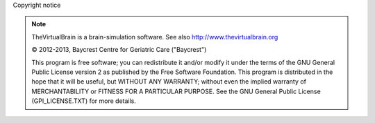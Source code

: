 Copyright notice


.. |copy|   unicode:: U+000A9 .. COPYRIGHT SIGN

.. note::


	TheVirtualBrain is a brain-simulation software. See also http://www.thevirtualbrain.org

	|copy| 2012-2013, Baycrest Centre for Geriatric Care ("Baycrest")
	
	This program is free software; you can redistribute it and/or modify it under 
	the terms of the GNU General Public License version 2 as published by the Free
	Software Foundation. This program is distributed in the hope that it will be
	useful, but WITHOUT ANY WARRANTY; without even the implied warranty of 
	MERCHANTABILITY or FITNESS FOR A PARTICULAR PURPOSE. See the GNU General Public
	License (GPl_LICENSE.TXT) for more details.


